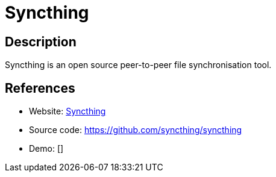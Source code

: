 = Syncthing

:Name:          Syncthing
:Language:      Syncthing
:License:       MPL-2.0
:Topic:         File Sharing and Synchronization
:Category:      Distributed filesystems
:Subcategory:   File transfer/synchronization

// END-OF-HEADER. DO NOT MODIFY OR DELETE THIS LINE

== Description

Syncthing is an open source peer-to-peer file synchronisation tool.

== References

* Website: https://syncthing.net/[Syncthing]
* Source code: https://github.com/syncthing/syncthing[https://github.com/syncthing/syncthing]
* Demo: []
